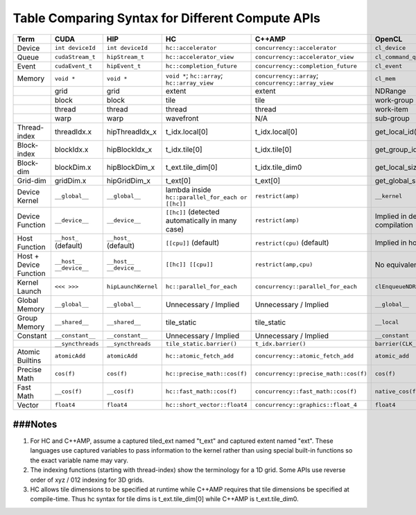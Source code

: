 .. _HIPTerms:


Table Comparing Syntax for Different Compute APIs
#####################################################

+------------------------+-----------------------+-----------------------+---------------------------------------------------+----------------------------------------------------+---------------------------------+
| Term                   | CUDA                  | HIP                   | HC                                                | C++AMP                                             | OpenCL                          |
+========================+=======================+=======================+===================================================+====================================================+=================================+
| Device                 | ``int deviceId``      | ``int deviceId``      | ``hc::accelerator``                               | ``concurrency::accelerator``                       | ``cl_device``                   |
+------------------------+-----------------------+-----------------------+---------------------------------------------------+----------------------------------------------------+---------------------------------+
| Queue                  | ``cudaStream_t``      | ``hipStream_t``       | ``hc::accelerator_view``                          | ``concurrency::accelerator_view``                  | ``cl_command_queue``            |
+------------------------+-----------------------+-----------------------+---------------------------------------------------+----------------------------------------------------+---------------------------------+
| Event                  | ``cudaEvent_t``       | ``hipEvent_t``        | ``hc::completion_future``                         | ``concurrency::completion_future``                 | ``cl_event``                    |
+------------------------+-----------------------+-----------------------+---------------------------------------------------+----------------------------------------------------+---------------------------------+
| Memory                 | ``void *``            | ``void *``            | ``void *``; ``hc::array``; ``hc::array_view``     | ``concurrency::array``; ``concurrency::array_view``| ``cl_mem``                      |
+------------------------+-----------------------+-----------------------+---------------------------------------------------+----------------------------------------------------+---------------------------------+
|                        | grid                  | grid                  | extent                                            | extent                                             | NDRange                         |
+------------------------+-----------------------+-----------------------+---------------------------------------------------+----------------------------------------------------+---------------------------------+
|                        | block                 | block                 | tile                                              | tile                                               | work-group                      |
+------------------------+-----------------------+-----------------------+---------------------------------------------------+----------------------------------------------------+---------------------------------+
|                        | thread                | thread                | thread                                            | thread                                             | work-item                       |
+------------------------+-----------------------+-----------------------+---------------------------------------------------+----------------------------------------------------+---------------------------------+
|                        | warp                  | warp                  | wavefront                                         | N/A                                                | sub-group                       |
+------------------------+-----------------------+-----------------------+---------------------------------------------------+----------------------------------------------------+---------------------------------+
| Thread-index           | threadIdx.x           | hipThreadIdx_x        | t_idx.local[0]                                    | t_idx.local[0]                                     | get_local_id(0)                 |
+------------------------+-----------------------+-----------------------+---------------------------------------------------+----------------------------------------------------+---------------------------------+
| Block-index            | blockIdx.x            | hipBlockIdx_x         | t_idx.tile[0]                                     | t_idx.tile[0]                                      | get_group_id(0)                 |
+------------------------+-----------------------+-----------------------+---------------------------------------------------+----------------------------------------------------+---------------------------------+
| Block-dim              | blockDim.x            | hipBlockDim_x         | t_ext.tile_dim[0]                                 | t_idx.tile_dim0                                    | get_local_size(0)               |
+------------------------+-----------------------+-----------------------+---------------------------------------------------+----------------------------------------------------+---------------------------------+
| Grid-dim               | gridDim.x             | hipGridDim_x          | t_ext[0]                                          | t_ext[0]                                           | get_global_size(0)              |
+------------------------+-----------------------+-----------------------+---------------------------------------------------+----------------------------------------------------+---------------------------------+
| Device Kernel          | ``__global__``        | ``__global__``        | lambda inside ``hc::parallel_for_each or [[hc]]`` | ``restrict(amp)``                                  | ``__kernel``                    |
+------------------------+-----------------------+-----------------------+---------------------------------------------------+----------------------------------------------------+---------------------------------+
| Device Function        | ``__device__``        | ``__device__``        | ``[[hc]]`` (detected automatically in many case)  | ``restrict(amp)``                                  | Implied in device compilation   |
+------------------------+-----------------------+-----------------------+---------------------------------------------------+----------------------------------------------------+---------------------------------+
| Host Function          | ``__host_`` (default) | ``__host_`` (default) | ``[[cpu]]`` (default)                             | ``restrict(cpu)`` (default)                        | Implied in host compilation.    |
+------------------------+-----------------------+-----------------------+---------------------------------------------------+----------------------------------------------------+---------------------------------+
| Host + Device Function | ``__host__``          | ``__host__``          | ``[[hc]] [[cpu]]``                                | ``restrict(amp,cpu)``                              | No equivalent                   |
|                        | ``__device__``        | ``__device__``        |                                                   |                                                    |                                 |
+------------------------+-----------------------+-----------------------+---------------------------------------------------+----------------------------------------------------+---------------------------------+
| Kernel Launch          | ``<<< >>>``           | ``hipLaunchKernel``   | ``hc::parallel_for_each``                         | ``concurrency::parallel_for_each``                 | ``clEnqueueNDRangeKernel``      |
+------------------------+-----------------------+-----------------------+---------------------------------------------------+----------------------------------------------------+---------------------------------+
| Global Memory          | ``__global__``        | ``__global__``        | Unnecessary / Implied                             | Unnecessary / Implied                              | ``__global__``                  |
+------------------------+-----------------------+-----------------------+---------------------------------------------------+----------------------------------------------------+---------------------------------+
| Group Memory           | ``__shared__``        | ``__shared__``        | tile_static                                       | tile_static                                        | ``__local``                     |
+------------------------+-----------------------+-----------------------+---------------------------------------------------+----------------------------------------------------+---------------------------------+
| Constant               | ``__constant__``      | ``__constant__``      | Unnecessary / Implied                             | Unnecessary / Implied                              | ``__constant``                  |
+------------------------+-----------------------+-----------------------+---------------------------------------------------+----------------------------------------------------+---------------------------------+
|                        | ``__syncthreads``     | ``__syncthreads``     | ``tile_static.barrier()``                         | ``t_idx.barrier()``                                | ``barrier(CLK_LOCAL_MEMFENCE)`` |
+------------------------+-----------------------+-----------------------+---------------------------------------------------+----------------------------------------------------+---------------------------------+
| Atomic Builtins        | ``atomicAdd``         | ``atomicAdd``         | ``hc::atomic_fetch_add``                          | ``concurrency::atomic_fetch_add``                  | ``atomic_add``                  |
+------------------------+-----------------------+-----------------------+---------------------------------------------------+----------------------------------------------------+---------------------------------+
| Precise Math           | ``cos(f)``            | ``cos(f)``            | ``hc::precise_math::cos(f)``                      | ``concurrency::precise_math::cos(f)``              | ``cos(f)``                      |
+------------------------+-----------------------+-----------------------+---------------------------------------------------+----------------------------------------------------+---------------------------------+
| Fast Math              | ``__cos(f)``          | ``__cos(f)``          | ``hc::fast_math::cos(f)``                         | ``concurrency::fast_math::cos(f)``                 | ``native_cos(f)``               |
+------------------------+-----------------------+-----------------------+---------------------------------------------------+----------------------------------------------------+---------------------------------+
| Vector                 | ``float4``            | ``float4``            | ``hc::short_vector::float4``                      | ``concurrency::graphics::float_4``                 | ``float4``                      |
+------------------------+-----------------------+-----------------------+---------------------------------------------------+----------------------------------------------------+---------------------------------+

###Notes
----------

1. For HC and C++AMP, assume a captured tiled_ext named "t_ext" and captured extent named "ext". These languages use captured variables to pass information to the kernel rather than using special built-in functions so the exact variable name may vary.
2. The indexing functions (starting with thread-index) show the terminology for a 1D grid. Some APIs use reverse order of xyz / 012 indexing for 3D grids.
3. HC allows tile dimensions to be specified at runtime while C++AMP requires that tile dimensions be specified at compile-time. Thus hc syntax for tile dims is t_ext.tile_dim[0] while C++AMP is t_ext.tile_dim0.
